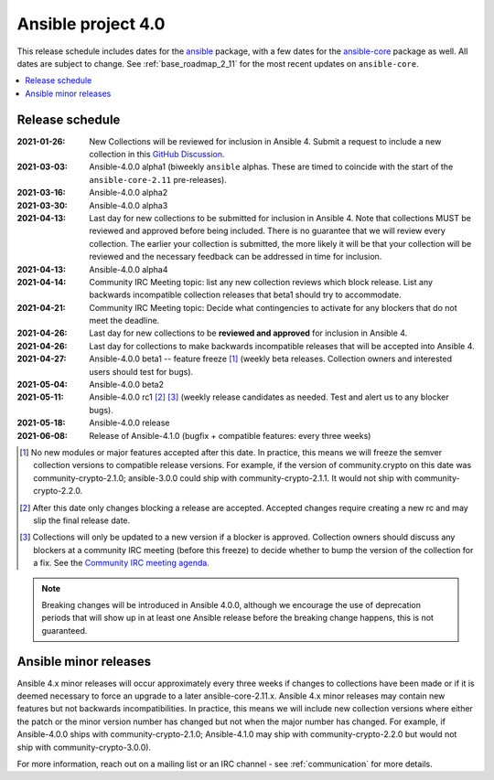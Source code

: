 ===================
Ansible project 4.0
===================

This release schedule includes dates for the `ansible <https://pypi.org/project/ansible/>`_ package, with a few dates for the `ansible-core <https://pypi.org/project/ansible-core/>`_ package as well. All dates are subject to change. See :ref:`base_roadmap_2_11` for the most recent updates on ``ansible-core``.

.. contents::
   :local:


Release schedule
=================


:2021-01-26: New Collections will be reviewed for inclusion in Ansible 4. Submit a request to include a new collection in this `GitHub Discussion <https://github.com/ansible-collections/ansible-inclusion/discussions/new>`_.
:2021-03-03: Ansible-4.0.0 alpha1 (biweekly ``ansible`` alphas.  These are timed to coincide with the start of the ``ansible-core-2.11`` pre-releases).
:2021-03-16: Ansible-4.0.0 alpha2
:2021-03-30: Ansible-4.0.0 alpha3
:2021-04-13: Last day for new collections to be submitted for inclusion in Ansible 4. Note that collections MUST be reviewed and approved before being included. There is no guarantee that we will review every collection. The earlier your collection is submitted, the more likely it will be that your collection will be reviewed and the necessary feedback can be addressed in time for inclusion.
:2021-04-13: Ansible-4.0.0 alpha4
:2021-04-14: Community IRC Meeting topic: list any new collection reviews which block release.  List any backwards incompatible collection releases that beta1 should try to accommodate.
:2021-04-21: Community IRC Meeting topic: Decide what contingencies to activate for any blockers that do not meet the deadline.
:2021-04-26: Last day for new collections to be **reviewed and approved** for inclusion in Ansible 4.
:2021-04-26: Last day for collections to make backwards incompatible releases that will be accepted into Ansible 4.
:2021-04-27: Ansible-4.0.0 beta1 -- feature freeze [1]_ (weekly beta releases.  Collection owners and interested users should test for bugs).
:2021-05-04: Ansible-4.0.0 beta2
:2021-05-11: Ansible-4.0.0 rc1 [2]_ [3]_ (weekly release candidates as needed.  Test and alert us to any blocker bugs).
:2021-05-18: Ansible-4.0.0 release
:2021-06-08: Release of Ansible-4.1.0 (bugfix + compatible features: every three weeks)

.. [1] No new modules or major features accepted after this date. In practice, this means we will freeze the semver collection versions to compatible release versions. For example, if the version of community.crypto on this date was community-crypto-2.1.0; ansible-3.0.0 could ship with community-crypto-2.1.1.  It would not ship with community-crypto-2.2.0.

.. [2] After this date only changes blocking a release are accepted.  Accepted changes require creating a new rc and may slip the final release date.
.. [3] Collections will only be updated to a new version if a blocker is approved.  Collection owners should discuss any blockers at a community IRC meeting (before this freeze) to decide whether to bump the version of the collection for a fix. See the `Community IRC meeting agenda <https://github.com/ansible/community/issues/539>`_.


.. note::

  Breaking changes will be introduced in Ansible 4.0.0, although we encourage the use of deprecation periods that will show up in at least one Ansible release before the breaking change happens, this is not guaranteed.


Ansible minor releases
=======================

Ansible 4.x minor releases will occur approximately every three weeks if changes to collections have been made or if it is deemed necessary to force an upgrade to a later ansible-core-2.11.x.  Ansible 4.x minor releases may contain new features but not backwards incompatibilities.  In practice, this means we will include new collection versions where either the patch or the minor version number has changed but not when the major number has changed. For example, if Ansible-4.0.0 ships with community-crypto-2.1.0; Ansible-4.1.0 may ship with community-crypto-2.2.0 but would not ship with community-crypto-3.0.0).


For more information, reach out on a mailing list or an IRC channel - see :ref:`communication` for more details.
